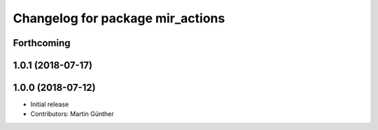 ^^^^^^^^^^^^^^^^^^^^^^^^^^^^^^^^^
Changelog for package mir_actions
^^^^^^^^^^^^^^^^^^^^^^^^^^^^^^^^^

Forthcoming
-----------

1.0.1 (2018-07-17)
------------------

1.0.0 (2018-07-12)
------------------
* Initial release
* Contributors: Martin Günther
